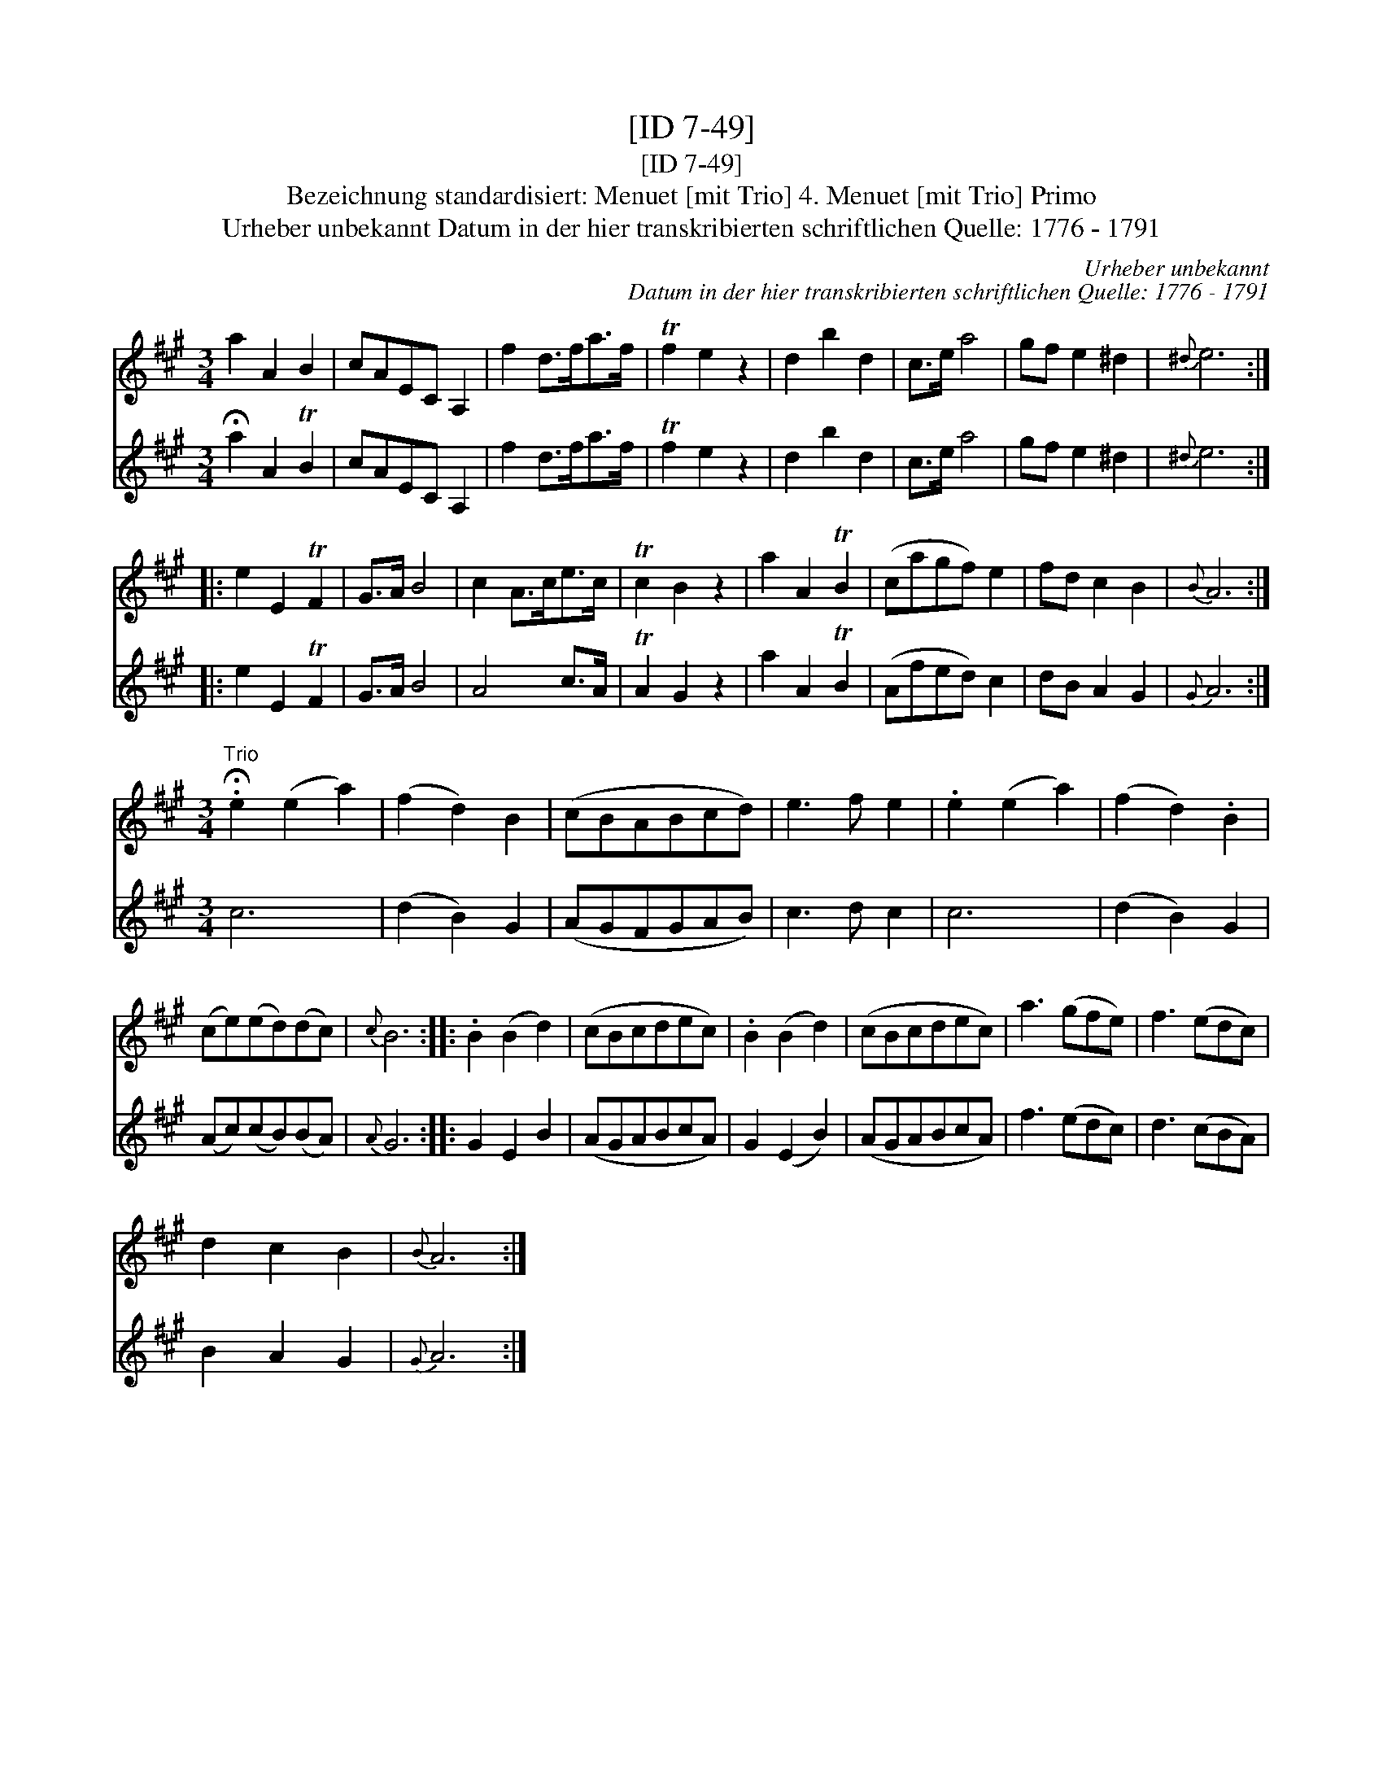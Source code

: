 X:1
T:[ID 7-49]
T:[ID 7-49]
T:Bezeichnung standardisiert: Menuet [mit Trio] 4. Menuet [mit Trio] Primo
T:Urheber unbekannt Datum in der hier transkribierten schriftlichen Quelle: 1776 - 1791
C:Urheber unbekannt
C:Datum in der hier transkribierten schriftlichen Quelle: 1776 - 1791
%%score 1 2
L:1/8
M:3/4
K:A
V:1 treble 
V:2 treble 
V:1
 a2 A2 B2 | cAEC A,2 | f2 d>fa>f | Tf2 e2 z2 | d2 b2 d2 | c>e a4 | gf e2 ^d2 |{^d} e6 :: %8
 e2 E2 TF2 | G>A B4 | c2 A>ce>c | Tc2 B2 z2 | a2 A2 TB2 | (cagf) e2 | fd c2 B2 |{B} A6 :| %16
[M:3/4]"^Trio" .!fermata!e2 (e2 a2) | (f2 d2) B2 | (cBABcd) | e3 f e2 | .e2 (e2 a2) | (f2 d2) .B2 | %22
 (ce)(ed)(dc) |{c} B6 :: .B2 (B2 d2) | (cBcdec) | .B2 (B2 d2) | (cBcdec) | a3 (gfe) | f3 (edc) | %30
 d2 c2 B2 |{B} A6 :| %32
V:2
 !fermata!a2 A2 TB2 | cAEC A,2 | f2 d>fa>f | Tf2 e2 z2 | d2 b2 d2 | c>e a4 | gf e2 ^d2 |{^d} e6 :: %8
 e2 E2 TF2 | G>A B4 | A4 c>A | TA2 G2 z2 | a2 A2 TB2 | (Afed) c2 | dB A2 G2 |{G} A6 :|[M:3/4] c6 | %17
 (d2 B2) G2 | (AGFGAB) | c3 d c2 | c6 | (d2 B2) G2 | (Ac)(cB)(BA) |{A} G6 :: G2 E2 B2 | (AGABcA) | %26
 G2 (E2 B2) | (AGABcA) | f3 (edc) | d3 (cBA) | B2 A2 G2 |{G} A6 :| %32

